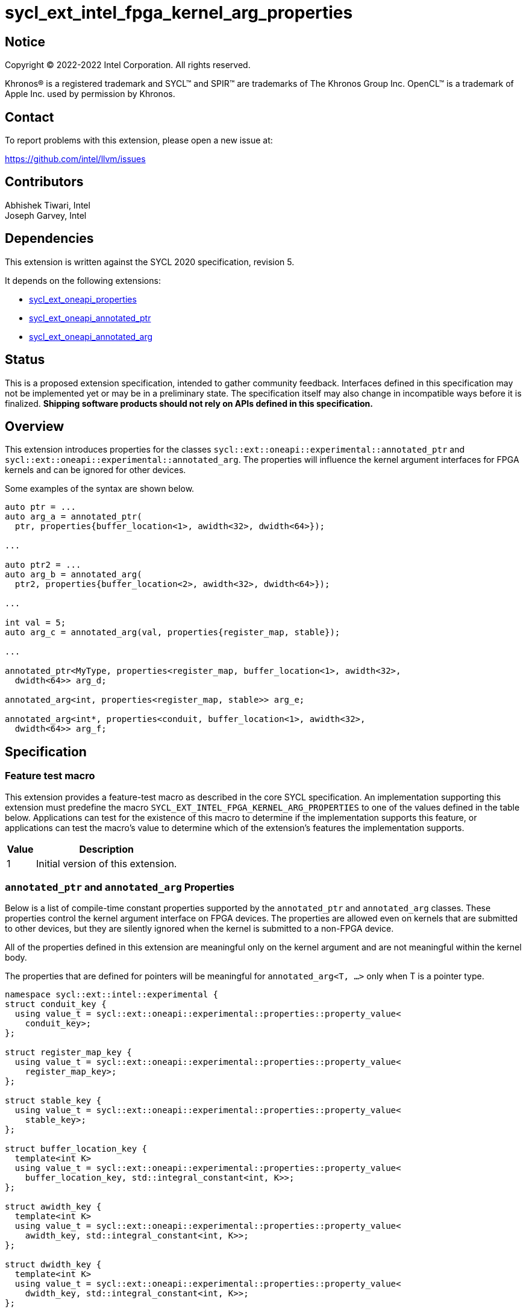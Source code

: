 = sycl_ext_intel_fpga_kernel_arg_properties

:source-highlighter: coderay
:coderay-linenums-mode: table

// This section needs to be after the document title.
:doctype: book
:toc2:
:toc: left
:encoding: utf-8
:lang: en

:blank: pass:[ +]

// Set the default source code type in this document to C++,
// for syntax highlighting purposes.  This is needed because
// docbook uses c++ and html5 uses cpp.
:language: {basebackend@docbook:c++:cpp}

// This is necessary for asciidoc, but not for asciidoctor
:cpp: C++
:dpcpp: DPC++

== Notice

[%hardbreaks]
Copyright (C) 2022-2022 Intel Corporation.  All rights reserved.

Khronos(R) is a registered trademark and SYCL(TM) and SPIR(TM) are trademarks
of The Khronos Group Inc.  OpenCL(TM) is a trademark of Apple Inc. used by
permission by Khronos.

== Contact

To report problems with this extension, please open a new issue at:

https://github.com/intel/llvm/issues

== Contributors

Abhishek Tiwari, Intel +
Joseph Garvey, Intel


== Dependencies

This extension is written against the SYCL 2020 specification, revision 5.

It depends on the following extensions:

 - link:../experimental/sycl_ext_oneapi_properties.asciidoc[sycl_ext_oneapi_properties]
 - link:sycl_ext_oneapi_annotated_ptr.asciidoc[sycl_ext_oneapi_annotated_ptr]
 - link:sycl_ext_oneapi_annotated_arg.asciidoc[sycl_ext_oneapi_annotated_arg]

== Status

This is a proposed extension specification, intended to gather community
feedback.  Interfaces defined in this specification may not be implemented yet
or may be in a preliminary state.  The specification itself may also change in
incompatible ways before it is finalized.  *Shipping software products should
not rely on APIs defined in this specification.*

== Overview

This extension introduces properties for the classes
`sycl::ext::oneapi::experimental::annotated_ptr` and
`sycl::ext::oneapi::experimental::annotated_arg`. The properties will influence
the kernel argument interfaces for FPGA kernels and can be ignored for other
devices.

Some examples of the syntax are shown below.

[source,c++]
----
auto ptr = ...
auto arg_a = annotated_ptr(
  ptr, properties{buffer_location<1>, awidth<32>, dwidth<64>});

...

auto ptr2 = ...
auto arg_b = annotated_arg(
  ptr2, properties{buffer_location<2>, awidth<32>, dwidth<64>});

...

int val = 5;
auto arg_c = annotated_arg(val, properties{register_map, stable});

...

annotated_ptr<MyType, properties<register_map, buffer_location<1>, awidth<32>,
  dwidth<64>> arg_d;

annotated_arg<int, properties<register_map, stable>> arg_e;

annotated_arg<int*, properties<conduit, buffer_location<1>, awidth<32>,
  dwidth<64>> arg_f;


----


== Specification

=== Feature test macro

This extension provides a feature-test macro as described in the core SYCL
specification.  An implementation supporting this extension must predefine the
macro `SYCL_EXT_INTEL_FPGA_KERNEL_ARG_PROPERTIES` to one of the values
defined in the table below.  Applications can test for the existence of this
macro to determine if the implementation supports this feature, or applications
can test the macro's value to determine which of the extension's features the
implementation supports.

[%header,cols="1,5"]
|===
|Value
|Description

|1
|Initial version of this extension.
|===

=== `annotated_ptr` and `annotated_arg` Properties

Below is a list of compile-time constant properties supported by
the `annotated_ptr` and `annotated_arg` classes. These properties control the
kernel argument interface on FPGA devices. The properties are allowed even on
kernels that are submitted to other devices, but they are silently ignored when
the kernel is submitted to a non-FPGA device.

All of the properties defined in this extension are meaningful only on the
kernel argument and are not meaningful within the kernel body.

The properties that are defined for pointers will be meaningful for
`annotated_arg<T, ...>` only when T is a pointer type.

```c++
namespace sycl::ext::intel::experimental {
struct conduit_key {
  using value_t = sycl::ext::oneapi::experimental::properties::property_value<
    conduit_key>;
};

struct register_map_key {
  using value_t = sycl::ext::oneapi::experimental::properties::property_value<
    register_map_key>;
};

struct stable_key {
  using value_t = sycl::ext::oneapi::experimental::properties::property_value<
    stable_key>;
};

struct buffer_location_key {
  template<int K>
  using value_t = sycl::ext::oneapi::experimental::properties::property_value<
    buffer_location_key, std::integral_constant<int, K>>;
};

struct awidth_key {
  template<int K>
  using value_t = sycl::ext::oneapi::experimental::properties::property_value<
    awidth_key, std::integral_constant<int, K>>;
};

struct dwidth_key {
  template<int K>
  using value_t = sycl::ext::oneapi::experimental::properties::property_value<
    dwidth_key, std::integral_constant<int, K>>;
};

enum class read_write_mode_enum {
  read_write,
  read,
  write
};

struct read_write_mode_key {
  template<read_write_mode_enum mode>
  using value_t = sycl::ext::oneapi::experimental::properties::property_value<
    read_write_mode_key, std::integral_constant<read_write_mode_enum, mode>>;
};

struct latency_key {
  template<int K>
  using value_t = sycl::ext::oneapi::experimental::properties::property_value<
    latency_key, std::integral_constant<int, K>>;
};

struct maxburst_key {
  template<int K>
  using value_t = sycl::ext::oneapi::experimental::properties::property_value<
    maxburst_key, std::integral_constant<int, K>>;
};

struct wait_request_key {
  template<bool K>
  using value_t = sycl::ext::oneapi::experimental::properties::property_value<
    wait_request_key, std::integral_constant<bool, K>>;
};

inline constexpr conduit_key::value_t
 conduit;
inline constexpr register_map_key::value_t
 register_map;
inline constexpr stable_key::value_t stable;
template<int K> inline constexpr buffer_location_key::value_t<K>
 buffer_location;
template<int K> inline constexpr awidth_key::value_t<K>
 awidth;
template<int K> inline constexpr dwidth_key::value_t<K>
 dwidth;
template<read_write_mode_enum mode>
inline constexpr read_write_mode_key::value_t<mode>
 read_write_mode;
inline constexpr read_write_mode_key::value_t<
  read_write_mode_enum::read>  read_write_mode_read;
inline constexpr read_write_mode_key::value_t<
  read_write_mode_enum::write>  read_write_mode_write;
inline constexpr read_write_mode_key::value_t<
  read_write_mode_enum::read_write>
    read_write_mode_readwrite;
template<int K> inline constexpr latency_key::value_t<K>
  latency;
template<int K> inline constexpr maxburst_key::value_t<K>
 maxburst;
template<int K> inline constexpr wait_request_key::value_t<K>
 wait_request;
inline constexpr wait_request_key::value_t<true>
 wait_request_requested;
inline constexpr wait_request_key::value_t<false>
 wait_request_not_requested;
} // namespace sycl::ext::intel::experimental

// Type trait specializations
namespace sycl::ext::oneapi::experimental {
template<> struct is_property_key<
  sycl::ext::intel::experimental::conduit_key> : std::true_type {};
template<> struct is_property_key<
  sycl::ext::intel::experimental::register_map_key> : std::true_type {};
template<> struct is_property_key<
  sycl::ext::intel::experimental::stable_key> : std::true_type {};
template<> struct is_property_key<
  sycl::ext::intel::experimental::buffer_location_key> : std::true_type {};
template<> struct is_property_key<
  sycl::ext::intel::experimental::awidth_key> : std::true_type {};
template<> struct is_property_key<
  sycl::ext::intel::experimental::dwidth_key> : std::true_type {};
template<> struct is_property_key<
  sycl::ext::intel::experimental::read_write_mode_key> : std::true_type {};
template<> struct is_property_key<
  sycl::ext::intel::experimental::latency_key> : std::true_type {};
template<> struct is_property_key<
  sycl::ext::intel::experimental::maxburst_key> : std::true_type {};
template<> struct is_property_key<
  sycl::ext::intel::experimental::wait_request_key> : std::true_type {};

template <typename T, typename PropertyListT>
struct is_property_key_of<
  sycl::ext::intel::experimental::conduit_key,
  annotated_ptr<T, PropertyListT>> : std::true_type {};
template <typename T, typename PropertyListT>
struct is_property_key_of<
  sycl::ext::intel::experimental::register_map_key,
  annotated_ptr<T, PropertyListT>> : std::true_type {};
template <typename T, typename PropertyListT>
struct is_property_key_of<
  sycl::ext::intel::experimental::stable_key,
  annotated_ptr<T, PropertyListT>> : std::true_type {};
template <typename T, typename PropertyListT>
struct is_property_key_of<
  sycl::ext::intel::experimental::buffer_location_key,
  annotated_ptr<T, PropertyListT>> : std::true_type {};
template <typename T, typename PropertyListT>
struct is_property_key_of<
  sycl::ext::intel::experimental::awidth_key,
  annotated_ptr<T, PropertyListT>> : std::true_type {};
template <typename T, typename PropertyListT>
struct is_property_key_of<
  sycl::ext::intel::experimental::dwidth_key,
  annotated_ptr<T, PropertyListT>> : std::true_type {};
template <typename T, typename PropertyListT>
struct is_property_key_of<
  sycl::ext::intel::experimental::read_write_mode_key,
  annotated_ptr<T, PropertyListT>> : std::true_type {};
template <typename T, typename PropertyListT>
struct is_property_key_of<
  sycl::ext::intel::experimental::latency_key,
  annotated_ptr<T, PropertyListT>> : std::true_type {};
template <typename T, typename PropertyListT>
struct is_property_key_of<
  sycl::ext::intel::experimental::maxburst_key,
  annotated_ptr<T, PropertyListT>> : std::true_type {};
template <typename T, typename PropertyListT>
struct is_property_key_of<
  sycl::ext::intel::experimental::wait_request_key,
  annotated_ptr<T, PropertyListT>> : std::true_type {};

template <typename T, typename PropertyListT>
struct is_property_key_of<
  sycl::ext::intel::experimental::conduit_key,
  annotated_arg<T, PropertyListT>> : std::true_type {};
template <typename T, typename PropertyListT>
struct is_property_key_of<
  sycl::ext::intel::experimental::register_map_key,
  annotated_arg<T, PropertyListT>> : std::true_type {};
template <typename T, typename PropertyListT>
struct is_property_key_of<
  sycl::ext::intel::experimental::stable_key,
  annotated_arg<T, PropertyListT>> : std::true_type {};
template <typename T, typename PropertyListT>
struct is_property_key_of<
  sycl::ext::intel::experimental::buffer_location_key,
  annotated_arg<T, PropertyListT>> : std::true_type {};
template <typename T, typename PropertyListT>
struct is_property_key_of<
  sycl::ext::intel::experimental::awidth_key,
  annotated_arg<T, PropertyListT>> : std::true_type {};
template <typename T, typename PropertyListT>
struct is_property_key_of<
  sycl::ext::intel::experimental::dwidth_key,
  annotated_arg<T, PropertyListT>> : std::true_type {};
template <typename T, typename PropertyListT>
struct is_property_key_of<
  sycl::ext::intel::experimental::read_write_mode_key,
  annotated_arg<T, PropertyListT>> : std::true_type {};
template <typename T, typename PropertyListT>
struct is_property_key_of<
  sycl::ext::intel::experimental::latency_key,
  annotated_arg<T, PropertyListT>> : std::true_type {};
template <typename T, typename PropertyListT>
struct is_property_key_of<
  sycl::ext::intel::experimental::maxburst_key,
  annotated_arg<T, PropertyListT>> : std::true_type {};
template <typename T, typename PropertyListT>
struct is_property_key_of<
  sycl::ext::intel::experimental::wait_request_key,
  annotated_arg<T, PropertyListT>> : std::true_type {};
} // namespace sycl::ext::oneapi::experimental
```
--

[frame="topbot",options="header"]
|===
|Property |Description

a|
[source,c++]
----
conduit
----
a|
Directs the compiler to create a dedicated input port on the kernel for the
input.

a|
[source,c++]
----
register_map
----
a|
Directs the compiler to create a register to store the input as opposed to
creating a dedicated input port on the kernel.

a|
[source,c++]
----
stable
----
a|
Specifies that the input to the kernel will not change during the execution of
the kernel. The input can still change after all active kernel invocations have
finished.

If the input is changed while the kernel is executing, the behavior is
undefined.

a|
[source,c++]
----
buffer_location<id>
----
a|
Specifies a global memory identifier for the pointer interface.

This property is only meaningful on pointer kernel arguments.

a|
[source,c++]
----
awidth<width>
----
a|
Specifies the width of the memory-mapped address bus in bits. The default is
determined by the implementation.

This property is only meaningful for pointer kernel arguments and only
when the `buffer_location` property is specified.

a|
[source,c++]
----
dwidth<width>
----
a|
Specifies the width of the memory-mapped data bus in bits. The default is set
to 64.

This property is only meaningful for pointer kernel arguments and only
when the `buffer_location` property is specified.

a|
[source,c++]
----
read_write_mode<mode>
----
a|
Specifies the port direction of the memory interface associated with the input
pointer. `mode` can be one of:

`read_write` - Interface can be used for read and write operations.

`read` - Interface can only be used for read operations.

`write` - Interface can only be used for write operations.

The default is set to `read_write`.

For convenience, the following are provided:

 - read_write_mode_read
 - read_write_mode_write
 - read_write_mode_readwrite

This property is only meaningful for pointer kernel arguments and only
when the `buffer_location` property is specified.

a|
[source,c++]
----
latency<value>
----
a|
Specifies the guaranteed latency in cycles, from when a read command exits
the kernel to when the external memory returns valid read data. The default
is set to 1.

A value of 0 specifies a variable latency and a positive value specifies a
fixed latency.

This property is only meaningful for pointer kernel arguments and only
when the `buffer_location` property is specified.

a|
[source,c++]
----
maxburst<value>
----
a|
Specifies the maximum number of data transfers that can be associated with a
read or write transaction. The default is set to 1.

This property is only meaningful for pointer kernel arguments and only
when the `buffer_location` property is specified.

a|
[source,c++]
----
wait_request<flag>
----
a|
Specifies whether the 'wait request' signal is generated or not. This signal is
asserted by the memory system when it is unable to respond to a read or write
request. The default is set to `false`.

For convenience, the following are provided:

 - wait_request_requested
 - wait_request_not_requested

This property is only meaningful for pointer kernel arguments and only
when the `buffer_location` property is specified.
|===
--

=== Usage Examples

The example below shows a simple kernel with one `annotated_ptr` kernel
argument and one `annotated_arg` kernel argument.

.Usage Example
```c++
using sycl::ext::intel::experimental;
{
  sycl::queue q{...};

  // Allocate memory
  auto ptr_a = ...
  constexpr int kN = 10;

  // Add properties
  auto arg_a = annotated_ptr(ptr_a, properties{
    register_map, buffer_location<1>, awidth<18>, dwidth<64>});
  auto arg_n = annotated_arg(kN, properties{register_map, stable});

  q.single_task([=] {
    for (int i=0; i<arg_n; i++)
      arg_a[i] *= 2;
  }).wait();

  ...
}
```

== Issues

1. Should we add a new property argument to `latency` to separate specifying
fixed latency and variable latency.
Yes, in a future extension we can introduce a separate property.

2. How do I link the fpga_kernel_properties spec to this one, to specify that
certain fpga kernel properties should result in changes to kernel arguments.

== Revision History

[cols="5,15,15,70"]
[grid="rows"]
[options="header"]
|========================================
|Rev|Date       |Author           |Changes
|1  |2022-04-13 |Abhishek Tiwari  |*Initial draft*
|========================================

//************************************************************************
//Other formatting suggestions:
//
//* Use *bold* text for host APIs, or [source] syntax highlighting.
//* Use +mono+ text for device APIs, or [source] syntax highlighting.
//* Use +mono+ text for extension names, types, or enum values.
//* Use _italics_ for parameters.
//************************************************************************
